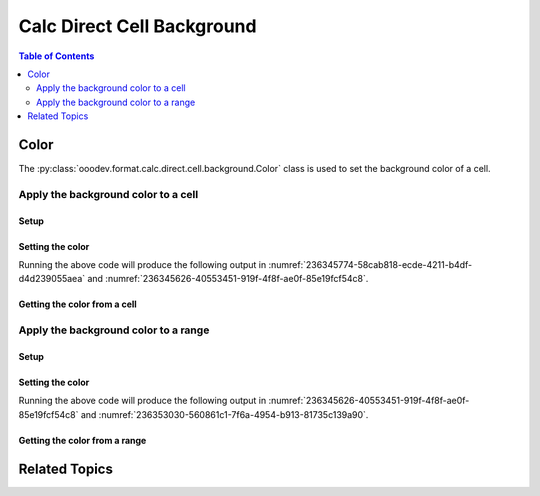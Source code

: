 .. _help_calc_format_direct_cell_background:

Calc Direct Cell Background
===========================

.. contents:: Table of Contents
    :local:
    :backlinks: none
    :depth: 2

Color
-----

The :py:class:`ooodev.format.calc.direct.cell.background.Color` class is used to set the background color of a cell.

Apply the background color to a cell
^^^^^^^^^^^^^^^^^^^^^^^^^^^^^^^^^^^^

Setup
"""""

.. tabs::

    .. code-tab:: python
        :emphasize-lines: 17, 18

        import uno
        from ooodev.office.calc import Calc
        from ooodev.utils.gui import GUI
        from ooodev.utils.lo import Lo
        from ooodev.format.calc.direct.cell.background import Color as BgColor
        from ooodev.utils.color import StandardColor

        def main() -> int:
            with Lo.Loader(connector=Lo.ConnectSocket()):
                doc = Calc.create_doc()
                sheet = Calc.get_sheet()
                GUI.set_visible(True, doc)
                Lo.delay(500)
                Calc.zoom_value(doc, 400)

                cell = Calc.get_cell(sheet=sheet, cell_name="A1")
                style = BgColor(StandardColor.BLUE_LIGHT2)
                Calc.set_val(value="Hello", cell=cell, styles=[style])

                f_style = BgColor.from_obj(cell)
                assert f_style.prop_color == StandardColor.BLUE_LIGHT2

                Lo.delay(1_000)
                Lo.close_doc(doc)
            return 0


        if __name__ == "__main__":
            SystemExit(main())

    .. only:: html

        .. cssclass:: tab-none

            .. group-tab:: None

Setting the color
"""""""""""""""""

.. tabs::

    .. code-tab:: python

        style = BgColor(StandardColor.BLUE_LIGHT2)
        Calc.set_val(value="Hello", cell=cell, styles=[style])

    .. only:: html

        .. cssclass:: tab-none

            .. group-tab:: None

Running the above code will produce the following output in :numref:`236345774-58cab818-ecde-4211-b4df-d4d239055aea` and :numref:`236345626-40553451-919f-4f8f-ae0f-85e19fcf54c8`.

.. cssclass:: screen_shot

    .. _236345774-58cab818-ecde-4211-b4df-d4d239055aea:

    .. figure:: https://user-images.githubusercontent.com/4193389/236345774-58cab818-ecde-4211-b4df-d4d239055aea.png
        :alt: Calc Cell Background Color set
        :figclass: align-center
        :width: 450px

        Calc Cell Background Color set

    .. _236345626-40553451-919f-4f8f-ae0f-85e19fcf54c8:

    .. figure:: https://user-images.githubusercontent.com/4193389/236345626-40553451-919f-4f8f-ae0f-85e19fcf54c8.png
        :alt: Calc Format Cell dialog Background Color set
        :figclass: align-center
        :width: 450px

        Calc Format Cell dialog Background Color set


Getting the color from a cell
"""""""""""""""""""""""""""""

.. tabs::

    .. code-tab:: python

        # ... other code

        f_style = BgColor.from_obj(cell)
        assert f_style.prop_color == StandardColor.BLUE_LIGHT2

    .. only:: html

        .. cssclass:: tab-none

            .. group-tab:: None

Apply the background color to a range
^^^^^^^^^^^^^^^^^^^^^^^^^^^^^^^^^^^^^

Setup
"""""

.. tabs::

    .. code-tab:: python
        :emphasize-lines: 17, 18

        import uno
        from ooodev.office.calc import Calc
        from ooodev.utils.gui import GUI
        from ooodev.utils.lo import Lo
        from ooodev.format.calc.direct.cell.background import Color as BgColor
        from ooodev.utils.color import StandardColor


        def main() -> int:
            with Lo.Loader(connector=Lo.ConnectSocket()):
                doc = Calc.create_doc()
                sheet = Calc.get_sheet()
                GUI.set_visible(True, doc)
                Lo.delay(500)
                Calc.zoom_value(doc, 400)

                Calc.set_val(value="Hello", sheet=sheet, cell_name="A1")
                Calc.set_val(value="World", sheet=sheet, cell_name="B1")
                rng = Calc.get_cell_range(sheet=sheet, range_name="A1:B1")

                style = BgColor(StandardColor.BLUE_LIGHT2)
                style.apply(rng)

                f_style = BgColor.from_obj(rng)
                assert f_style.prop_color == StandardColor.BLUE_LIGHT2

                Lo.delay(1_000)
                Lo.close_doc(doc)
            return 0


        if __name__ == "__main__":
            SystemExit(main())

    .. only:: html

        .. cssclass:: tab-none

            .. group-tab:: None

Setting the color
"""""""""""""""""

.. tabs::

    .. code-tab:: python

        style = BgColor(StandardColor.BLUE_LIGHT2)
        style.apply(rng)

    .. only:: html

        .. cssclass:: tab-none

            .. group-tab:: None

Running the above code will produce the following output in :numref:`236345626-40553451-919f-4f8f-ae0f-85e19fcf54c8` and :numref:`236353030-560861c1-7f6a-4954-b913-81735c139a90`.

.. cssclass:: screen_shot

    .. _236353030-560861c1-7f6a-4954-b913-81735c139a90:

    .. figure:: https://user-images.githubusercontent.com/4193389/236353030-560861c1-7f6a-4954-b913-81735c139a90.png
        :alt: Calc Cell Background Color set
        :figclass: align-center
        :width: 450px

        Calc Cell Background Color set


Getting the color from a range
""""""""""""""""""""""""""""""

.. tabs::

    .. code-tab:: python

        # ... other code

        f_style = BgColor.from_obj(rng)
        assert f_style.prop_color == StandardColor.BLUE_LIGHT2

    .. only:: html

        .. cssclass:: tab-none

            .. group-tab:: None

Related Topics
--------------

.. seealso::

    .. cssclass:: ul-list

        - :ref:`help_format_format_kinds`
        - :ref:`help_format_coding_style`
        - :py:class:`~ooodev.utils.gui.GUI`
        - :py:class:`~ooodev.utils.lo.Lo`
        - :py:meth:`Calc.get_cell_range() <ooodev.office.calc.Calc.get_cell_range>`
        - :py:meth:`Calc.get_cell() <ooodev.office.calc.Calc.get_cell>`